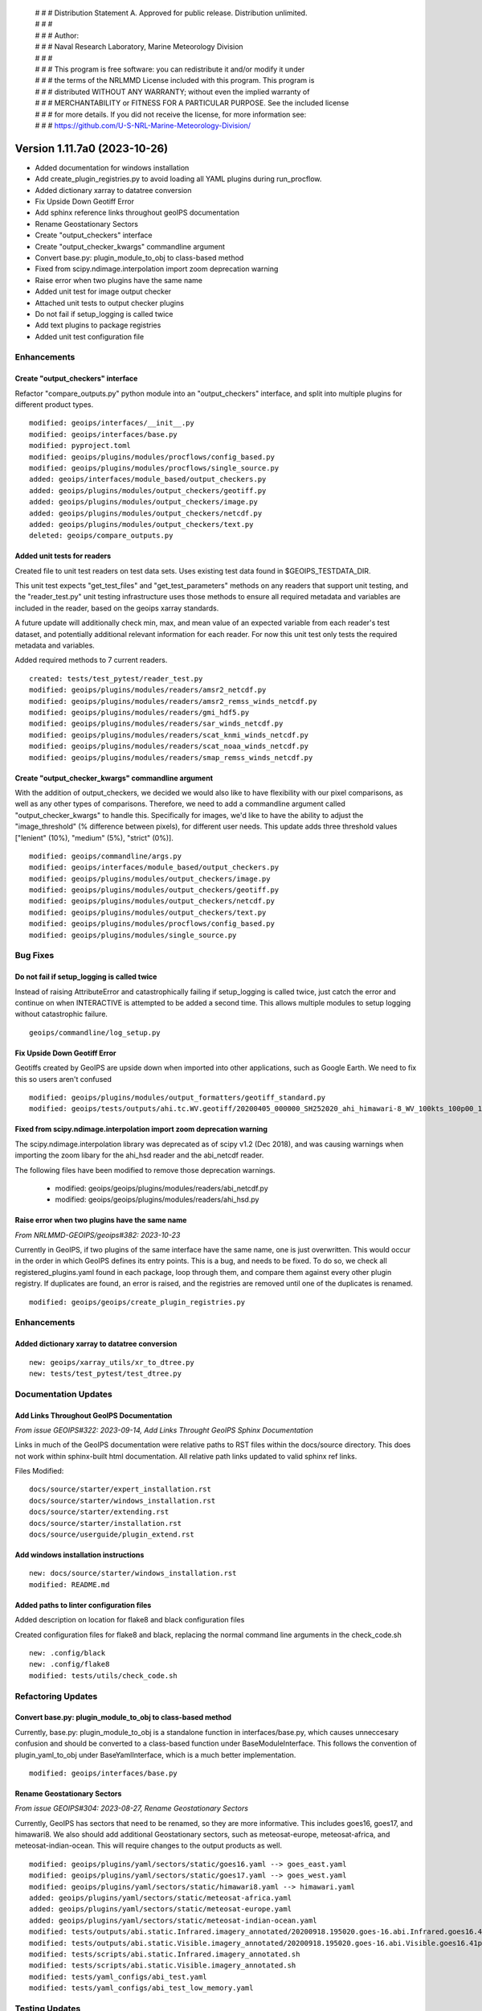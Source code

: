  | # # # Distribution Statement A. Approved for public release. Distribution unlimited.
 | # # #
 | # # # Author:
 | # # # Naval Research Laboratory, Marine Meteorology Division
 | # # #
 | # # # This program is free software: you can redistribute it and/or modify it under
 | # # # the terms of the NRLMMD License included with this program. This program is
 | # # # distributed WITHOUT ANY WARRANTY; without even the implied warranty of
 | # # # MERCHANTABILITY or FITNESS FOR A PARTICULAR PURPOSE. See the included license
 | # # # for more details. If you did not receive the license, for more information see:
 | # # # https://github.com/U-S-NRL-Marine-Meteorology-Division/

Version 1.11.7a0 (2023-10-26)
*****************************

* Added documentation for windows installation
* Add create_plugin_registries.py to avoid loading all YAML plugins during run_procflow.
* Added dictionary xarray to datatree conversion
* Fix Upside Down Geotiff Error
* Add sphinx reference links throughout geoIPS documentation
* Rename Geostationary Sectors
* Create "output_checkers" interface
* Create "output_checker_kwargs" commandline argument
* Convert base.py: plugin_module_to_obj to class-based method
* Fixed from scipy.ndimage.interpolation import zoom deprecation warning
* Raise error when two plugins have the same name
* Added unit test for image output checker
* Attached unit tests to output checker plugins
* Do not fail if setup_logging is called twice
* Add text plugins to package registries
* Added unit test configuration file

Enhancements
============

Create "output_checkers" interface
----------------------------------

Refactor "compare_outputs.py" python module into an "output_checkers" interface,
and split into multiple plugins for different product types.

::

    modified: geoips/interfaces/__init__.py
    modified: geoips/interfaces/base.py
    modified: pyproject.toml
    modified: geoips/plugins/modules/procflows/config_based.py
    modified: geoips/plugins/modules/procflows/single_source.py
    added: geoips/interfaces/module_based/output_checkers.py
    added: geoips/plugins/modules/output_checkers/geotiff.py
    added: geoips/plugins/modules/output_checkers/image.py
    added: geoips/plugins/modules/output_checkers/netcdf.py
    added: geoips/plugins/modules/output_checkers/text.py
    deleted: geoips/compare_outputs.py

Added unit tests for readers
----------------------------

Created file to unit test readers on test data sets. Uses
existing test data found in $GEOIPS_TESTDATA_DIR.

This unit test expects "get_test_files" and "get_test_parameters"
methods on any readers that support unit testing, and the
"reader_test.py" unit testing infrastructure uses those
methods to ensure all required metadata and variables
are included in the reader, based on the geoips xarray
standards.

A future update will additionally check min, max, and
mean value of an expected variable from each reader's
test dataset, and potentially additional relevant information for
each reader.  For now this unit test only tests the
required metadata and variables.

Added required methods to 7 current readers.

::

    created: tests/test_pytest/reader_test.py
    modified: geoips/plugins/modules/readers/amsr2_netcdf.py
    modified: geoips/plugins/modules/readers/amsr2_remss_winds_netcdf.py
    modified: geoips/plugins/modules/readers/gmi_hdf5.py
    modified: geoips/plugins/modules/readers/sar_winds_netcdf.py
    modified: geoips/plugins/modules/readers/scat_knmi_winds_netcdf.py
    modified: geoips/plugins/modules/readers/scat_noaa_winds_netcdf.py
    modified: geoips/plugins/modules/readers/smap_remss_winds_netcdf.py

Create "output_checker_kwargs" commandline argument
-----------------------------------------------------

With the addition of output_checkers, we decided we would also like to have flexibility
with our pixel comparisons, as well as any other types of comparisons. Therefore, we
need to add a commandline argument called "output_checker_kwargs" to handle this.
Specifically for images, we'd like to have the ability to adjust the "image_threshold"
(% difference between pixels), for different user needs. This update adds three
threshold values ["lenient" (10%), "medium" (5%), "strict" (0%)].

::

    modified: geoips/commandline/args.py
    modified: geoips/interfaces/module_based/output_checkers.py
    modified: geoips/plugins/modules/output_checkers/image.py
    modified: geoips/plugins/modules/output_checkers/geotiff.py
    modified: geoips/plugins/modules/output_checkers/netcdf.py
    modified: geoips/plugins/modules/output_checkers/text.py
    modified: geoips/plugins/modules/procflows/config_based.py
    modified: geoips/plugins/modules/single_source.py

Bug Fixes
=========

Do not fail if setup_logging is called twice
--------------------------------------------

Instead of raising AttributeError and catastrophically failing if setup_logging
is called twice, just catch the error and continue on when INTERACTIVE is
attempted to be added a second time.  This allows multiple modules to setup
logging without catastrophic failure.

::

    geoips/commandline/log_setup.py


Fix Upside Down Geotiff Error
-----------------------------

Geotiffs created by GeoIPS are upside down when imported into other applications, such
as Google Earth. We need to fix this so users aren't confused

::

    modified: geoips/plugins/modules/output_formatters/geotiff_standard.py
    modified: geoips/tests/outputs/ahi.tc.WV.geotiff/20200405_000000_SH252020_ahi_himawari-8_WV_100kts_100p00_1p0.tif

Fixed from scipy.ndimage.interpolation import zoom deprecation warning
----------------------------------------------------------------------

The scipy.ndimage.interpolation library was deprecated as of scipy v1.2 (Dec 2018),
and was causing warnings when importing the zoom libary for the ahi_hsd reader and
the abi_netcdf reader.

The following files have been modified to remove those deprecation warnings.

    * modified: geoips/geoips/plugins/modules/readers/abi_netcdf.py
    * modified: geoips/geoips/plugins/modules/readers/ahi_hsd.py

Raise error when two plugins have the same name
-----------------------------------------------

*From NRLMMD-GEOIPS/geoips#382: 2023-10-23*

Currently in GeoIPS, if two plugins of the same interface have the same name, one is
just overwritten. This would occur in the order in which GeoIPS defines its entry
points. This is a bug, and needs to be fixed. To do so, we check all
registered_plugins.yaml found in each package, loop through them, and compare them
against every other plugin registry. If duplicates are found, an error is raised, and
the registries are removed until one of the duplicates is renamed.

::

    modified: geoips/geoips/create_plugin_registries.py

Enhancements
============

Added dictionary xarray to datatree conversion
----------------------------------------------

::

  new: geoips/xarray_utils/xr_to_dtree.py
  new: tests/test_pytest/test_dtree.py

Documentation Updates
=====================

Add Links Throughout GeoIPS Documentation
-----------------------------------------

*From issue GEOIPS#322: 2023-09-14, Add Links Throught GeoIPS Sphinx Documentation*

Links in much of the GeoIPS documentation were relative paths to RST files within
the docs/source directory.  This does not work within sphinx-built html documentation.
All relative path links updated to valid sphinx ref links.

Files Modified:

::

    docs/source/starter/expert_installation.rst
    docs/source/starter/windows_installation.rst
    docs/source/starter/extending.rst
    docs/source/starter/installation.rst
    docs/source/userguide/plugin_extend.rst


Add windows installation instructions
-------------------------------------

::

  new: docs/source/starter/windows_installation.rst
  modified: README.md

Added paths to linter configuration files
-----------------------------------------

Added description on location for flake8 and black configuration files

Created configuration files for flake8 and black, replacing the normal
command line arguments in the check_code.sh

::

   new: .config/black
   new: .config/flake8
   modified: tests/utils/check_code.sh

Refactoring Updates
===================

Convert base.py: plugin_module_to_obj to class-based method
-----------------------------------------------------------

Currently, base.py: plugin_module_to_obj is a standalone function in interfaces/base.py,
which causes unneccesary confusion and should be converted to a class-based function
under BaseModuleInterface. This follows the convention of plugin_yaml_to_obj under
BaseYamlInterface, which is a much better implementation.

::

    modified: geoips/interfaces/base.py

Rename Geostationary Sectors
----------------------------

*From issue GEOIPS#304: 2023-08-27, Rename Geostationary Sectors*

Currently, GeoIPS has sectors that need to be renamed, so they are more informative.
This includes goes16, goes17, and himawari8. We also should add additional Geostationary
sectors, such as meteosat-europe, meteosat-africa, and meteosat-indian-ocean. This will
require changes to the output products as well.

::

    modified: geoips/plugins/yaml/sectors/static/goes16.yaml --> goes_east.yaml
    modified: geoips/plugins/yaml/sectors/static/goes17.yaml --> goes_west.yaml
    modified: geoips/plugins/yaml/sectors/static/himawari8.yaml --> himawari.yaml
    added: geoips/plugins/yaml/sectors/static/meteosat-africa.yaml
    added: geoips/plugins/yaml/sectors/static/meteosat-europe.yaml
    added: geoips/plugins/yaml/sectors/static/meteosat-indian-ocean.yaml
    modified: tests/outputs/abi.static.Infrared.imagery_annotated/20200918.195020.goes-16.abi.Infrared.goes16.45p56.noaa.10p0.png
    modified: tests/outputs/abi.static.Visible.imagery_annotated/20200918.195020.goes-16.abi.Visible.goes16.41p12.noaa.10p0.png
    modified: tests/scripts/abi.static.Infrared.imagery_annotated.sh
    modified: tests/scripts/abi.static.Visible.imagery_annotated.sh
    modified: tests/yaml_configs/abi_test.yaml
    modified: tests/yaml_configs/abi_test_low_memory.yaml

Testing Updates
===============

Added Unit Tests for Image Output Checker
-----------------------------------------

*From issue GEOIPS#374: 2023-10-16, Create Unit Test Suite for Output Checker Interface*

Currently, GeoIPS has no unit tests for the output_checkers interface and largely any
GeoIPS interface available. This update adds pytest-based unit tests for GeoIPS image
output_checkers. There will be more unit tests for the remaining output checkers in a
future update.

::

    added: geoips/test/unit_tests/plugins/module/output_checkers/test_output_checkers.py

Attached Unit Tests to Output Checker Plugins
---------------------------------------------

*From issue GEOIPS#378: 2023-10-18, Modify Unit Tests to have some functionality attached to the plugin itself*

With the addition of Unit Tests, we've found there is some commonality between function
signatures. While the functions pertaining to the plugin differ, they use the same
inputs. For this reason, we are going to remove these functions from the Unit Test
itself, and attach them to the plugins under the same nomenclature. If the plugin is
missing these functions, raise a pytest.xfail.

::

    modified: geoips/tests/unit_tests/plugins/modules/output_checkers/test_output_checkers.py
    modified: geoips/geoips/plugins/modules/output_checkers/geotiff.py
    modified: geoips/geoips/plugins/modules/output_checkers/image.py
    modified: geoips/geoips/plugins/modules/output_checkers/netcdf.py
    modified: geoips/geoips/plugins/modules/output_checkers/text.py

Add text plugins to package registries
--------------------------------------

With the addition of create_plugin_registries, we can access module-based and yaml-based
plugins via those registries. However, that PR did not include text-based plugins, which
are currently found in the GeoIPS package, and others may be added in new packages in
the future. We need to modify this process to include text based plugins.

::

    modified: geoips/geoips/create_plugin_registries.py

Added Unit Tests configuration file
-----------------------------------------

Created a pytest.ini file for standarization of unit testing across geoips. 

::

    created: .config/pytest.ini

Efficiency Improvements
=======================

Changed how run_procflow accesses plugins, by creating a plugin registry
------------------------------------------------------------------------

*From NRLMMD-GEOIPS/geoips#238: 2023-07-06*

Currently, when run_procflow is called, GeoIPS actually has to load in every
existing GeoIPS plugin to find the appropriate plugin. This is very inefficient
and was resulting in 15+ seconds of lag time before run_procflow would actually
run. To fix this, we have created a plugin registry, which is essentially a python
dictionary of all the available plugins. This is now used to select the appropriate
plugin when run_procflow is called.

create_plugin_registries was also added as a console script within pyproject.toml,
so it can be executed as "create_plugin_registries".

::

    added: geoips/geoips/create_plugin_registries.py
    modified: pyproject.toml

create_plugin_registries.py generates a YAML file in the top level directory
of each plugin package called "registered_plugins.yaml".
This YAML file contains an entry for each plugin within the current package,
including the plugin name, interface, and absolute path.
geoips_utils and the base interfaces were updated to use this new plugin registry
rather than the deprecated "plugin cache" (which was created a runtime, every
time geoips was imported).

Note create_plugin_registries is NOT auto-called from within geoips_utils,
if the plugin registry is not found, a PluginRegistryError is raised, prompting
the user to run "create_plugin_registries"

Also note tuple-based interfaces (ie, products, which are stored as
(source_name, product_name)) are expanded out into each full tuple within
the plugin registry, and are accessed directly by their tuple from within
the geoips interfaces.

::

    modified: geoips/geoips/geoips_utils.py
    modified: geoips/geoips/errors.py
    modified: geoips/geoips/interfaces/base.py
    modified: geoips/geoips/interfaces/yaml_based/products.py
    modified: geoips/geoips/sector_utils/utils.py

To additionally decrease import time for geoips, move pyresample, geoips.mpl_utils,
and cartopy imports in the base sectors interface module into the respective
methods that use them, as those packages can take several seconds to import.

::

    modified: geoips/interfaces/yaml_based/sectors.py

